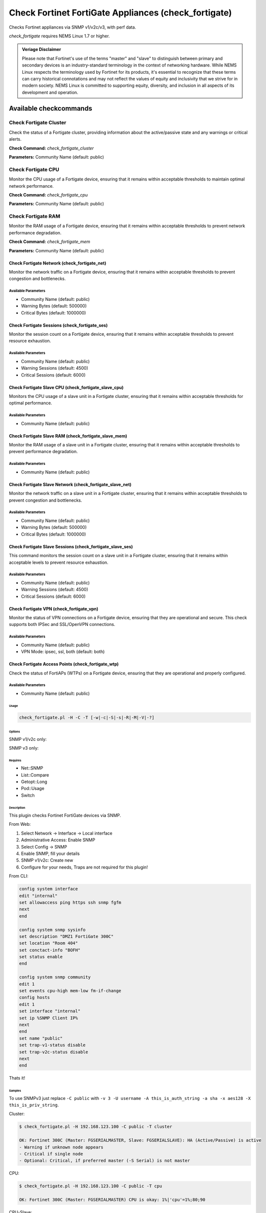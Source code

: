 Check Fortinet FortiGate Appliances (check_fortigate)
#####################################################

Checks Fortinet appliances via SNMP v1/v2c/v3, with perf data.

*check_fortigate* requires NEMS Linux 1.7 or higher.

.. admonition:: Veriage Disclaimer

   Please note that Fortinet's use of the terms "master" and "slave" to distinguish between primary and secondary devices is an industry-standard terminology in the context of networking hardware. While NEMS Linux respects the terminology used by Fortinet for its products, it's essential to recognize that these terms can carry historical connotations and may not reflect the values of equity and inclusivity that we strive for in modern society. NEMS Linux is committed to supporting equity, diversity, and inclusion in all aspects of its development and operation.


Available checkcommands
***********************

Check Fortigate Cluster
=======================

Check the status of a Fortigate cluster, providing information about the active/passive state and any warnings or critical alerts.

**Check Command:** `check_fortigate_cluster`

**Parameters:** Community Name (default: public)


Check Fortigate CPU
===================

Monitor the CPU usage of a Fortigate device, ensuring that it remains within acceptable thresholds to maintain optimal network performance.

**Check Command:** `check_fortigate_cpu`

**Parameters:** Community Name (default: public)


Check Fortigate RAM
===================

Monitor the RAM usage of a Fortigate device, ensuring that it remains within acceptable thresholds to prevent network performance degradation.

**Check Command:** `check_fortigate_mem`

**Parameters:** Community Name (default: public)


Check Fortigate Network (check_fortigate_net)
~~~~~~~~~~~~~~~~~~~~~~~~~~~~~~~~~~~~~~~~~~~~~

Monitor the network traffic on a Fortigate device, ensuring that it remains within acceptable thresholds to prevent congestion and bottlenecks.

Available Parameters
^^^^^^^^^^^^^^^^^^^^

- Community Name (default: public)
- Warning Bytes (default: 500000)
- Critical Bytes (default: 1000000)

Check Fortigate Sessions (check_fortigate_ses)
~~~~~~~~~~~~~~~~~~~~~~~~~~~~~~~~~~~~~~~~~~~~~~

Monitor the session count on a Fortigate device, ensuring that it remains within acceptable thresholds to prevent resource exhaustion.

Available Parameters
^^^^^^^^^^^^^^^^^^^^

- Community Name (default: public)
- Warning Sessions (default: 4500)
- Critical Sessions (default: 6000)

Check Fortigate Slave CPU (check_fortigate_slave_cpu)
~~~~~~~~~~~~~~~~~~~~~~~~~~~~~~~~~~~~~~~~~~~~~~~~~~~~~

Monitors the CPU usage of a slave unit in a Fortigate cluster, ensuring that it remains within acceptable thresholds for optimal performance.

Available Parameters
^^^^^^^^^^^^^^^^^^^^

- Community Name (default: public)

Check Fortigate Slave RAM (check_fortigate_slave_mem)
~~~~~~~~~~~~~~~~~~~~~~~~~~~~~~~~~~~~~~~~~~~~~~~~~~~~~

Monitor the RAM usage of a slave unit in a Fortigate cluster, ensuring that it remains within acceptable thresholds to prevent performance degradation.

Available Parameters
^^^^^^^^^^^^^^^^^^^^

- Community Name (default: public)

Check Fortigate Slave Network (check_fortigate_slave_net)
~~~~~~~~~~~~~~~~~~~~~~~~~~~~~~~~~~~~~~~~~~~~~~~~~~~~~~~~~

Monitor the network traffic on a slave unit in a Fortigate cluster, ensuring that it remains within acceptable thresholds to prevent congestion and bottlenecks.

Available Parameters
^^^^^^^^^^^^^^^^^^^^

- Community Name (default: public)
- Warning Bytes (default: 500000)
- Critical Bytes (default: 1000000)

Check Fortigate Slave Sessions (check_fortigate_slave_ses)
~~~~~~~~~~~~~~~~~~~~~~~~~~~~~~~~~~~~~~~~~~~~~~~~~~~~~~~~~~

This command monitors the session count on a slave unit in a Fortigate cluster, ensuring that it remains within acceptable levels to prevent resource exhaustion.

Available Parameters
^^^^^^^^^^^^^^^^^^^^^

- Community Name (default: public)
- Warning Sessions (default: 4500)
- Critical Sessions (default: 6000)

Check Fortigate VPN (check_fortigate_vpn)
~~~~~~~~~~~~~~~~~~~~~~~~~~~~~~~~~~~~~~~~~~~

Monitor the status of VPN connections on a Fortigate device, ensuring that they are operational and secure. This check supports both IPSec and SSL/OpenVPN connections.

Available Parameters
^^^^^^^^^^^^^^^^^^^^

- Community Name (default: public)
- VPN Mode: ipsec, ssl, both (default: both)

Check Fortigate Access Points (check_fortigate_wtp)
~~~~~~~~~~~~~~~~~~~~~~~~~~~~~~~~~~~~~~~~~~~~~~~~~~~

Check the status of FortiAPs (WTPs) on a Fortigate device, ensuring that they are operational and properly configured.

Available Parameters
^^^^^^^^^^^^^^^^^^^^

- Community Name (default: public)




Usage
-----

.. code-block:: bash

    check_fortigate.pl -H -C -T [-w|-c|-S|-s|-R|-M|-V|-?]

Options
-------

.. option:: -H, --host STRING or IPADDRESS

    Check interface on the indicated host.

.. option:: -P, --port INTEGER

    Port of indicated host, defaults to 161.

.. option:: -v, --version STRING

    SNMP Version, defaults to SNMP v2, v1-v3 supported.

.. option:: -T, --type STRING

    CPU, MEM, Ses, VPN, Cluster, Firmware, HW, etc.

.. option:: -S, --serial STRING

    Primary serial number.

.. option:: -s, --slave

    Get values of slave.

.. option:: -w, --warning INTEGER

    Warning threshold, applies to cpu, mem, session, firmware.

.. option:: -c, --critical INTEGER

    Critical threshold, applies to cpu, mem, session, firmware.

.. option:: -R, --reset

    Resets ip file (cluster only).

.. option:: -M, --mode STRING

    Output-Mode: 0 => just print, 1 => print and show failed tunnel, 2 => critical.

.. option:: -V, --vpnmode STRING

    VPN-Mode: both => IPSec & SSL/OpenVPN, ipsec => IPSec only, ssl => SSL/OpenVPN only.

SNMP v1/v2c only:

.. option:: -C, --community STRING

    Community-String for SNMP, only at SNMP v1/v2c, defaults to public.

SNMP v3 only:

.. option:: -U, --username STRING

    Username.

.. option:: -A, --authpassword STRING

    Auth password.

.. option:: -a, --authprotocol STRING

    Auth algorithm, defaults to sha.

.. option:: -X, --privpassword STRING

    Private password.

.. option:: -x, --privprotocol STRING

    Private algorithm, defaults to aes.

.. option:: -?, --help

    Returns full help text.

Requires
--------

- Net::SNMP
- List::Compare
- Getopt::Long
- Pod::Usage
- Switch

Description
-----------

This plugin checks Fortinet FortiGate devices via SNMP.

From Web:

1. Select Network -> Interface -> Local interface
2. Administrative Access: Enable SNMP
3. Select Config -> SNMP
4. Enable SNMP, fill your details
5. SNMP v1/v2c: Create new
6. Configure for your needs, Traps are not required for this plugin!

From CLI:

.. code-block:: bash

    config system interface
    edit "internal"
    set allowaccess ping https ssh snmp fgfm
    next
    end

    config system snmp sysinfo
    set description "DMZ1 FortiGate 300C"
    set location "Room 404"
    set conctact-info "BOFH"
    set status enable
    end

    config system snmp community
    edit 1
    set events cpu-high mem-low fm-if-change
    config hosts
    edit 1
    set interface "internal"
    set ip %SNMP Client IP%
    next
    end
    set name "public"
    set trap-v1-status disable
    set trap-v2c-status disable
    next
    end

Thats it!

Samples
-------

To use SNMPv3 just replace ``-C public`` with ``-v 3 -U username -A this_is_auth_string -a sha -x aes128 -X this_is_priv_string``.

Cluster:

.. code-block:: bash

    $ check_fortigate.pl -H 192.168.123.100 -C public -T cluster

    OK: Fortinet 300C (Master: FGSERIALMASTER, Slave: FGSERIALSLAVE): HA (Active/Passive) is active
    - Warning if unknown node appears
    - Critical if single node
    - Optional: Critical, if preferred master (-S Serial) is not master

CPU:

.. code-block:: bash

    $ check_fortigate.pl -H 192.168.123.100 -C public -T cpu

    OK: Fortinet 300C (Master: FGSERIALMASTER) CPU is okay: 1%|'cpu'=1%;80;90

CPU-Slave:

.. code-block:: bash

    $ check_fortigate.pl -H 192.168.123.100 -C public -T cpu -s

    OK: Fortinet 300C (Master: FGSERIALMASTER) slave_CPU is okay: 5%|'slave_cpu'=5%;80;90
    - Defaults: 80%/90%

Memory:

.. code-block:: bash

    $ check_fortigate.pl -H 192.168.123.100 -C public -T mem

    OK: Fortinet 300C (Master: FGSERIALMASTER) Memory is okay: 29%|'memory'=29%;80;90

Memory-Slave:

.. code-block:: bash

    $ check_fortigate.pl -H 192.168.123.100 -C public -T mem

    OK: Fortinet 300C (Master: FGSERIALMASTER) slave_M

Source
------

From https://github.com/riskersen/Monitoring/tree/master/fortigate
